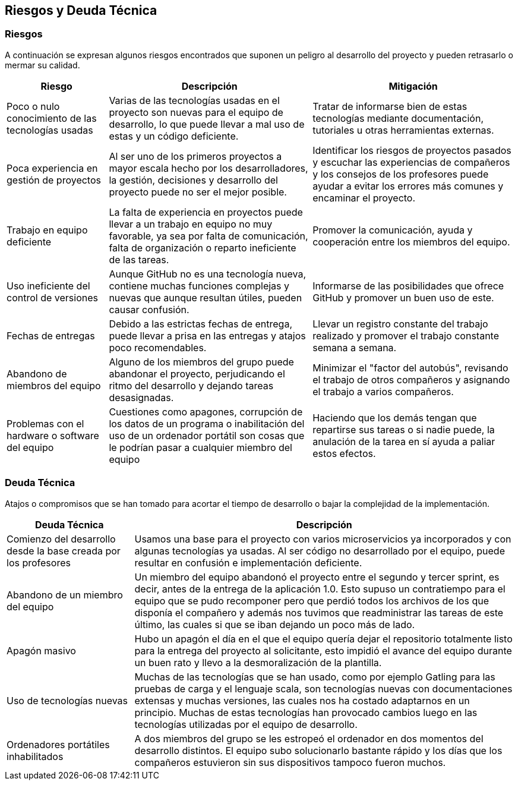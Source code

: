 ifndef::imagesdir[:imagesdir: ../images]

[[section-technical-risks]]
== Riesgos y Deuda Técnica

=== Riesgos

A continuación se expresan algunos riesgos encontrados que suponen un peligro al desarrollo del proyecto y pueden retrasarlo o mermar su calidad.

[options="header",cols="1,2,2"]
|===
|Riesgo|Descripción|Mitigación

|Poco o nulo conocimiento de las tecnologías usadas|Varias de las tecnologías usadas en el proyecto son nuevas para el equipo de desarrollo, lo que puede llevar a mal uso de estas y un código deficiente.|Tratar de informarse bien de estas tecnologías mediante documentación, tutoriales u otras herramientas externas.
|Poca experiencia en gestión de proyectos|Al ser uno de los primeros proyectos a mayor escala hecho por los desarrolladores, la gestión, decisiones y desarrollo del proyecto puede no ser el mejor posible.|Identificar los riesgos de proyectos pasados y escuchar las experiencias de compañeros y los consejos de los profesores puede ayudar a evitar los errores más comunes y encaminar el proyecto.
|Trabajo en equipo deficiente|La falta de experiencia en proyectos puede llevar a un trabajo en equipo no muy favorable, ya sea por falta de comunicación, falta de organización o reparto ineficiente de las tareas.|Promover la comunicación, ayuda y cooperación entre los miembros del equipo.
|Uso ineficiente del control de versiones|Aunque GitHub no es una tecnología nueva, contiene muchas funciones complejas y nuevas que aunque resultan útiles, pueden causar confusión.|Informarse de las posibilidades que ofrece GitHub y promover un buen uso de este.
|Fechas de entregas|Debido a las estrictas fechas de entrega, puede llevar a prisa en las entregas y atajos poco recomendables.|Llevar un registro constante del trabajo realizado y promover el trabajo constante semana a semana.
|Abandono de miembros del equipo|Alguno de los miembros del grupo puede abandonar el proyecto, perjudicando el ritmo del desarrollo y dejando tareas desasignadas.|Minimizar el "factor del autobús", revisando el trabajo de otros compañeros y asignando el trabajo a varios compañeros.
|Problemas con el hardware o software del equipo|Cuestiones como apagones, corrupción de los datos de un programa o inabilitación del uso de un ordenador portátil son cosas que le podrían pasar a cualquier miembro del equipo|Haciendo que los demás tengan que repartirse sus tareas o si nadie puede, la anulación de la tarea en sí ayuda a paliar estos efectos.
|===

=== Deuda Técnica

Atajos o compromisos que se han tomado para acortar el tiempo de desarrollo o bajar la complejidad de la implementación.

[options="header",cols="1,3"]
|===
|Deuda Técnica|Descripción

|Comienzo del desarrollo desde la base creada por los profesores
|Usamos una base para el proyecto con varios microservicios ya incorporados y con algunas tecnologías ya usadas. Al ser código no desarrollado por el equipo, puede resultar en confusión e implementación deficiente.

|Abandono de un miembro del equipo
|Un miembro del equipo abandonó el proyecto entre el segundo y tercer sprint, es decir, antes de la entrega de la aplicación 1.0. Esto supuso un contratiempo para el equipo que se pudo recomponer pero que perdió todos los archivos de los que disponía el compañero y además nos tuvimos que readministrar las tareas de este último, las cuales si que se iban dejando un poco más de lado.

|Apagón masivo
|Hubo un apagón el día en el que el equipo quería dejar el repositorio totalmente listo para la entrega del proyecto al solicitante, esto impidió el avance del equipo durante un buen rato y llevo a la desmoralización de la plantilla.

|Uso de tecnologías nuevas
|Muchas de las tecnologías que se han usado, como por ejemplo Gatling para las pruebas de carga y el lenguaje scala, son tecnologías nuevas con documentaciones extensas y muchas versiones, las cuales nos ha costado adaptarnos en un principio. Muchas de estas tecnologías han provocado cambios luego en las tecnologías utilizadas por el equipo de desarrollo.

|Ordenadores portátiles inhabilitados
|A dos miembros del grupo se les estropeó el ordenador en dos momentos del desarrollo distintos. El equipo subo solucionarlo bastante rápido y los días que los compañeros estuvieron sin sus dispositivos tampoco fueron muchos.
|===